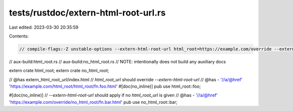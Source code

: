 tests/rustdoc/extern-html-root-url.rs
=====================================

Last edited: 2023-03-30 20:35:59

Contents:

.. code-block:: rs

    // compile-flags:-Z unstable-options --extern-html-root-url html_root=https://example.com/override --extern-html-root-url no_html_root=https://example.com/override
// aux-build:html_root.rs
// aux-build:no_html_root.rs
// NOTE: intentionally does not build any auxiliary docs

extern crate html_root;
extern crate no_html_root;

// @has extern_html_root_url/index.html
// `html_root_url` should override `--extern-html-root-url`
// @has - '//a/@href' 'https://example.com/html_root/html_root/fn.foo.html'
#[doc(no_inline)]
pub use html_root::foo;

#[doc(no_inline)]
// `--extern-html-root-url` should apply if no `html_root_url` is given
// @has - '//a/@href' 'https://example.com/override/no_html_root/fn.bar.html'
pub use no_html_root::bar;


